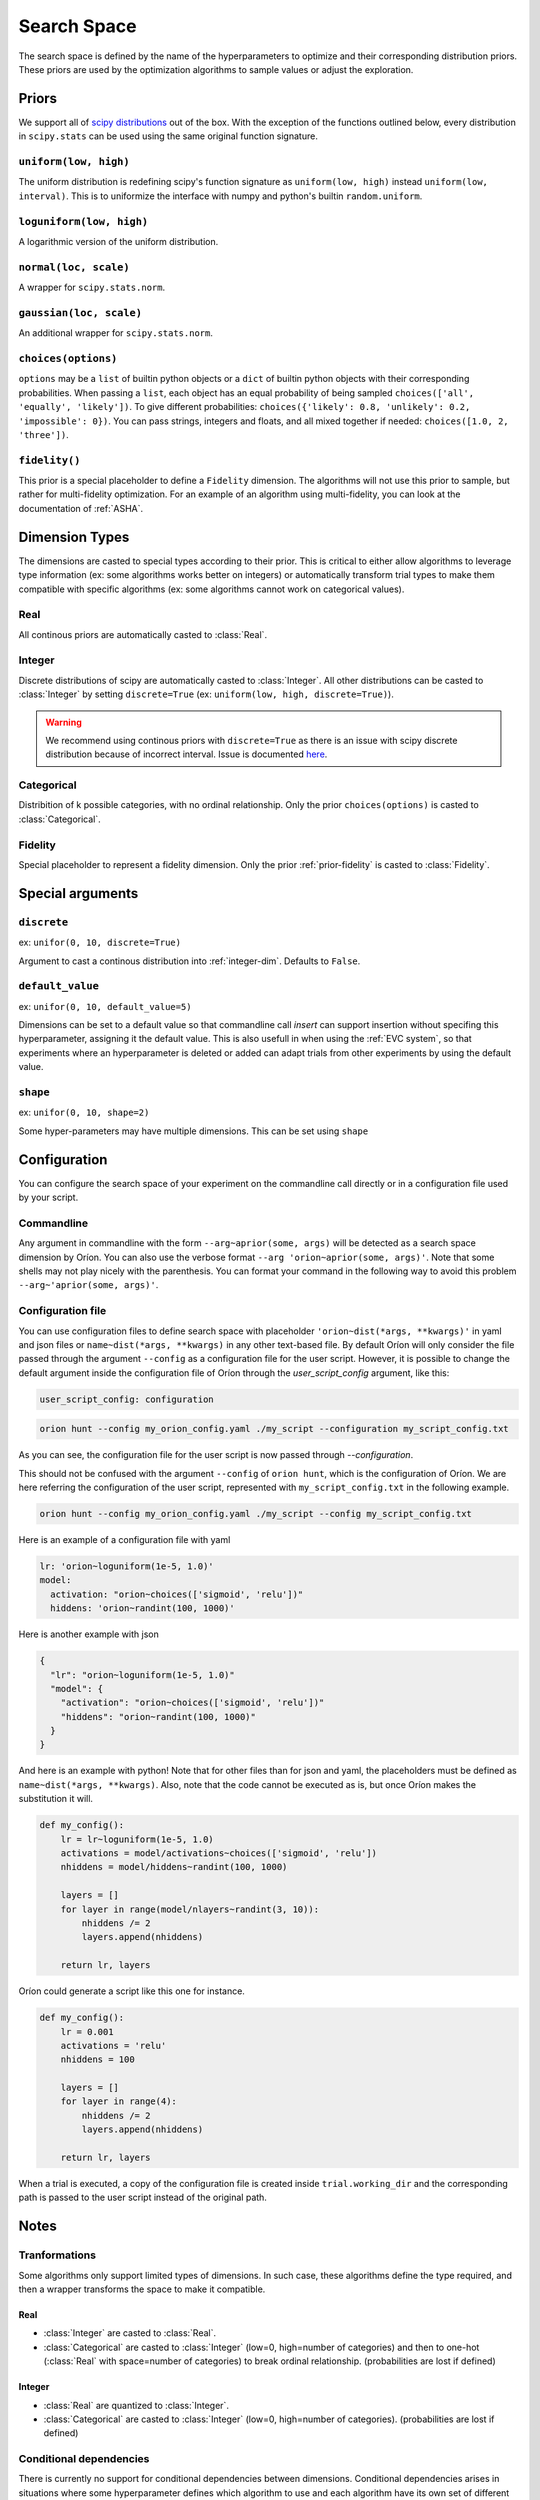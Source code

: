 ************
Search Space
************

The search space is defined by the name of the hyperparameters to optimize and their corresponding
distribution priors. These priors are used by the optimization algorithms to sample values or adjust
the exploration.

Priors
======

We support all of `scipy distributions`_ out of the box. With the exception of the functions
outlined below, every distribution in ``scipy.stats`` can be used using the same original function
signature.

``uniform(low, high)``
----------------------

The uniform distribution is redefining scipy's function signature as
``uniform(low, high)`` instead ``uniform(low, interval)``. This is to uniformize the interface with
numpy and python's builtin ``random.uniform``.

``loguniform(low, high)``
-------------------------

A logarithmic version of the uniform distribution.

``normal(loc, scale)``
----------------------

A wrapper for ``scipy.stats.norm``.

``gaussian(loc, scale)``
------------------------

An additional wrapper for ``scipy.stats.norm``.

``choices(options)``
--------------------

``options`` may be a ``list`` of builtin python objects or a ``dict`` of builtin python objects with
their corresponding probabilities.  When passing a ``list``, each object has an equal probability of
being sampled ``choices(['all', 'equally', 'likely'])``.
To give different probabilities: ``choices({'likely': 0.8, 'unlikely': 0.2, 'impossible': 0})``.
You can pass strings, integers and floats, and all mixed together if needed:
``choices([1.0, 2, 'three'])``.

.. _prior-fidelity:

``fidelity()``
--------------

This prior is a special placeholder to define a ``Fidelity`` dimension. The algorithms will not use
this prior to sample, but rather for multi-fidelity optimization. For an example of an algorithm
using multi-fidelity, you can look at the documentation of :ref:`ASHA`.

.. _scipy distributions: https://docs.scipy.org/doc/scipy/reference/stats.html

Dimension Types
===============

.. py:currentmodule:: orion.algo.space

The dimensions are casted to special types according to their prior. This is critical to
either allow algorithms to leverage type information
(ex: some algorithms works better on integers) or automatically transform trial types
to make them compatible with specific algorithms
(ex: some algorithms cannot work on categorical values).

Real
----

All continous priors are automatically casted to :class:`Real`.

.. _integer-dim:

Integer
-------

Discrete distributions of scipy are automatically casted to :class:`Integer`. All other
distributions can be casted to :class:`Integer` by setting ``discrete=True``
(ex: ``uniform(low, high, discrete=True)``).

.. warning::

   We recommend using continous priors with ``discrete=True``
   as there is an issue with scipy discrete distribution because of incorrect interval. Issue
   is documented
   `here <https://github.com/Epistimio/orion/issues/49>`_.

Categorical
-----------

Distribition of k possible categories, with no ordinal relationship. Only the prior
``choices(options)`` is casted to :class:`Categorical`.

Fidelity
--------

Special placeholder to represent a fidelity dimension. Only the prior
:ref:`prior-fidelity` is casted to :class:`Fidelity`.

Special arguments
=================

``discrete``
------------

ex: ``unifor(0, 10, discrete=True)``

Argument to cast a continous distribution into :ref:`integer-dim`. Defaults to ``False``.

``default_value``
-----------------

ex: ``unifor(0, 10, default_value=5)``

Dimensions can be set to a default value so that commandline call `insert` can support insertion
without specifing this hyperparameter, assigning it the default value. This is also usefull in when
using the :ref:`EVC system`, so that experiments where an hyperparameter is deleted or added can
adapt trials from other experiments by using the default value.

``shape``
---------

ex: ``unifor(0, 10, shape=2)``

Some hyper-parameters may have multiple dimensions. This can be set using ``shape``

Configuration
=============

You can configure the search space of your experiment on the commandline call directly or
in a configuration file used by your script.

Commandline
-----------

Any argument in commandline with the form ``--arg~aprior(some, args)`` will be detected as a search
space dimension by Oríon. You can also use the verbose format ``--arg 'orion~aprior(some, args)'``.
Note that some shells may not play nicely with the parenthesis. You can format your command in the
following way to avoid this problem ``--arg~'aprior(some, args)'``.

Configuration file
-------------------

You can use configuration files to define search space with placeholder
``'orion~dist(*args, **kwargs)'`` in yaml and json files or
``name~dist(*args, **kwargs)`` in any other text-based file.
By default Oríon will only consider the file passed through the argument ``--config`` as a
configuration file for the user script. However, it is possible to change the default argument
inside the configuration file of Oríon through the `user_script_config` argument, like this:

.. code-block:: yaml

    user_script_config: configuration


.. code-block:: console

   orion hunt --config my_orion_config.yaml ./my_script --configuration my_script_config.txt

As you can see, the configuration file for the user script is now passed through `--configuration`.

This should not be confused with the argument ``--config`` of ``orion hunt``,
which is the configuration of Oríon. We are here referring the configuration of the user script,
represented with ``my_script_config.txt`` in the following example.

.. code-block:: console

   orion hunt --config my_orion_config.yaml ./my_script --config my_script_config.txt

Here is an example of a configuration file with yaml

.. code-block:: yaml

    lr: 'orion~loguniform(1e-5, 1.0)'
    model:
      activation: "orion~choices(['sigmoid', 'relu'])"
      hiddens: 'orion~randint(100, 1000)'

Here is another example with json

.. code-block:: json

    {
      "lr": "orion~loguniform(1e-5, 1.0)"
      "model": {
        "activation": "orion~choices(['sigmoid', 'relu'])"
        "hiddens": "orion~randint(100, 1000)"
      }
    }

And here is an example with python! Note that for other files than for json and yaml, the
placeholders must be defined as ``name~dist(*args, **kwargs)``. Also, note that the code cannot be executed as is,
but once Oríon makes the substitution it will.

.. code-block:: python

    def my_config():
        lr = lr~loguniform(1e-5, 1.0)
        activations = model/activations~choices(['sigmoid', 'relu'])
        nhiddens = model/hiddens~randint(100, 1000)

        layers = []
        for layer in range(model/nlayers~randint(3, 10)):
            nhiddens /= 2
            layers.append(nhiddens)

        return lr, layers

Oríon could generate a script like this one for instance.

.. code-block:: python

    def my_config():
        lr = 0.001
        activations = 'relu'
        nhiddens = 100

        layers = []
        for layer in range(4):
            nhiddens /= 2
            layers.append(nhiddens)

        return lr, layers

When a trial is executed, a copy of the configuration file is created inside ``trial.working_dir``
and the corresponding path is passed to the user script instead of the original path.

Notes
======

Tranformations
--------------

Some algorithms only support limited types of dimensions. In such case, these algorithms define
the type required, and then a wrapper transforms the space to make it compatible.

Real
~~~~

- :class:`Integer` are casted to :class:`Real`.
- :class:`Categorical` are casted to :class:`Integer` (low=0, high=number of categories)
  and then to one-hot (:class:`Real` with space=number of categories)
  to break ordinal relationship. (probabilities are lost if defined)

Integer
~~~~~~~

- :class:`Real` are quantized to :class:`Integer`.
- :class:`Categorical` are casted to :class:`Integer` (low=0, high=number of categories).
  (probabilities are lost if defined)

Conditional dependencies
------------------------

There is currently no support for conditional dependencies between dimensions.
Conditional dependencies arises in situations where some hyperparameter defines which algorithm to
use and each algorithm have its own
set of different hyperparameter. We plan to support this in the future by replacing our current
:class:`Space` implementation by `ConfigSpace`_. This should not change the current interface and
only add more special arguments. You can see the state of our plan in our `Roadmap`_.

.. _ConfigSpace: https://automl.github.io/ConfigSpace/master/
.. _Roadmap: https://github.com/Epistimio/orion/blob/master/ROADMAP.md

References
==========

- :class:`orion.core.io.space_builder.DimensionBuilder`
- :class:`orion.core.io.space_builder.SpaceBuilder`
- :class:`orion.algo.space.Space`
- :class:`orion.algo.space.Dimension`
- :class:`orion.algo.space.Real`
- :class:`orion.algo.space.Integer`
- :class:`orion.algo.space.Categorical`
- :class:`orion.algo.space.Fidelity`
